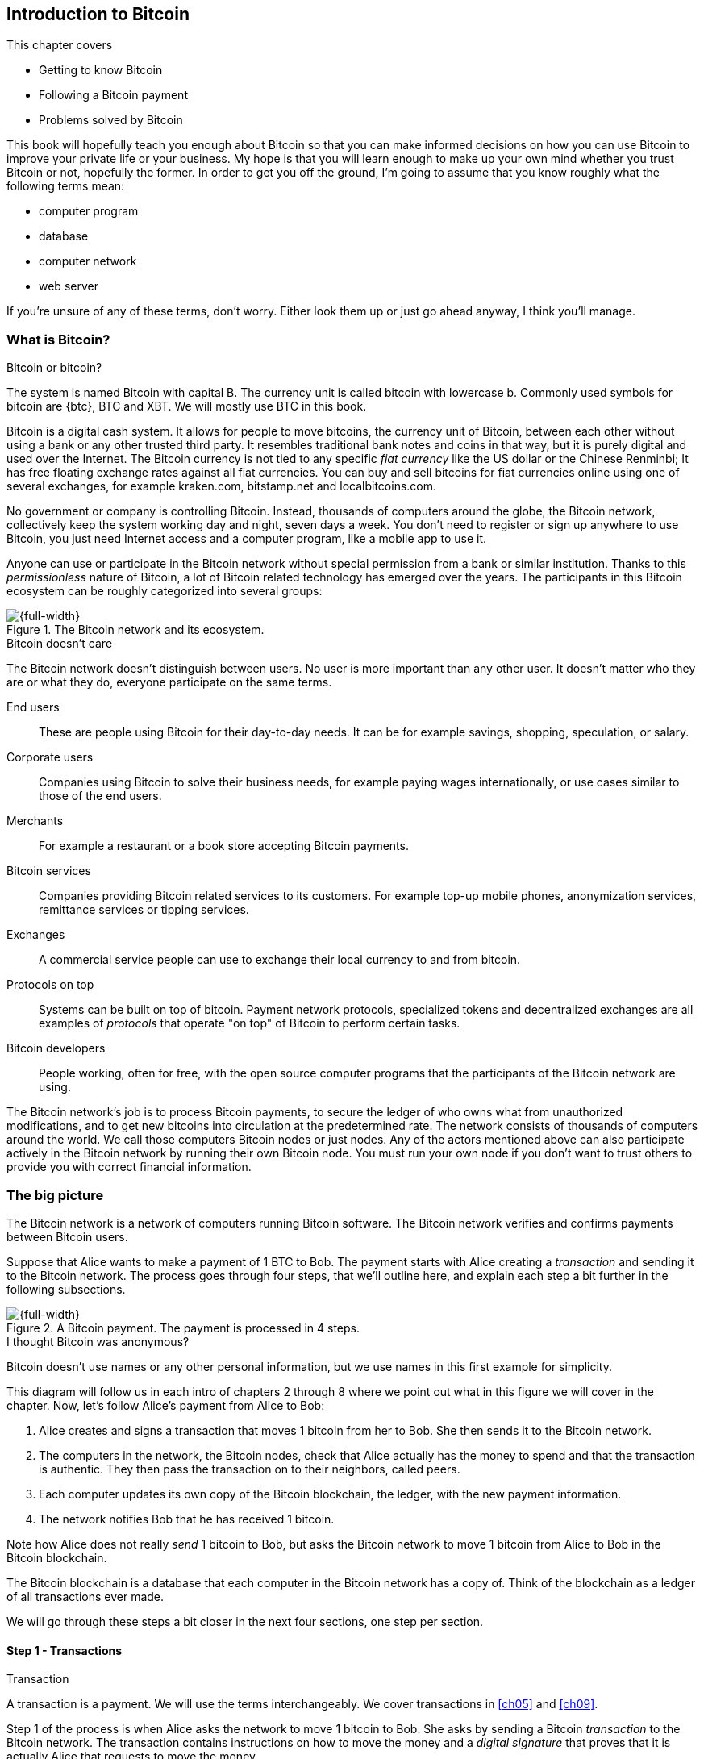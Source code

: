 [[ch01]]
== Introduction to Bitcoin
:imagedir: {baseimagedir}/ch01

This chapter covers

* Getting to know Bitcoin
* Following a Bitcoin payment
* Problems solved by Bitcoin

This book will hopefully teach you enough about Bitcoin so that you
can make informed decisions on how you can use Bitcoin to improve your
private life or your business. My hope is that you will learn
enough to make up your own mind whether you trust Bitcoin or not,
hopefully the former. In order to get you off the ground, I'm going to
assume that you know roughly what the following terms mean:

* computer program
* database
* computer network
* web server

If you're unsure of any of these terms, don't worry. Either look them
up or just go ahead anyway, I think you'll manage.

=== What is Bitcoin?

[.inbitcoin]
.Bitcoin or bitcoin?
****
The system is named Bitcoin with capital B. The currency unit is
called bitcoin with lowercase b. Commonly used symbols for bitcoin are
{btc}, BTC and XBT. We will mostly use BTC in this book.
****

Bitcoin is a digital cash system. It allows for people to move
bitcoins, the currency unit of Bitcoin, between each other without
using a bank or any other trusted third party. It resembles
traditional bank notes and coins in that way, but it is purely digital
and used over the Internet. The Bitcoin currency is not tied to any
specific _fiat currency_ like the US dollar or the Chinese Renminbi;
It has free floating exchange rates against all fiat currencies. You
can buy and sell bitcoins for fiat currencies online using one of
several exchanges, for example kraken.com, bitstamp.net and
localbitcoins.com.

No government or company is controlling Bitcoin. Instead, thousands of
computers around the globe, the Bitcoin network, collectively keep the
system working day and night, seven days a week. You don't need to
register or sign up anywhere to use Bitcoin, you just need Internet
access and a computer program, like a mobile app to use it.

Anyone can use or participate in the Bitcoin network without special
permission from a bank or similar institution. Thanks to this
_permissionless_ nature of Bitcoin, a lot of Bitcoin related
technology has emerged over the years. The participants in this
Bitcoin ecosystem can be roughly categorized into several groups:

.The Bitcoin network and its ecosystem.
image::{imagedir}/actors.svg[{full-width}]

[.inbitcoin]
.Bitcoin doesn't care
****
The Bitcoin network doesn't distinguish between users. No user is more
important than any other user. It doesn't matter who they are or what
they do, everyone participate on the same terms.
****

End users:: These are people using Bitcoin for their day-to-day
needs. It can be for example savings, shopping, speculation, or
salary.
Corporate users:: Companies using Bitcoin to solve their business
needs, for example paying wages internationally, or use cases similar
to those of the end users.
Merchants:: For example a restaurant or a book store accepting Bitcoin
payments.
Bitcoin services:: Companies providing Bitcoin related services to its
customers. For example top-up mobile phones, anonymization services,
remittance services or tipping services.
Exchanges:: A commercial service people can use to exchange their
local currency to and from bitcoin.
Protocols on top:: Systems can be built on top of bitcoin. Payment
network protocols, specialized tokens and decentralized exchanges are
all examples of _protocols_ that operate "on top" of Bitcoin to
perform certain tasks.
Bitcoin developers:: People working, often for free, with the open
source computer programs that the participants of the Bitcoin network
are using.

The Bitcoin network's job is to process Bitcoin payments, to secure
the ledger of who owns what from unauthorized modifications, and to
get new bitcoins into circulation at the predetermined rate. The
network consists of thousands of computers around the world. We call
those computers Bitcoin nodes or just nodes. Any of the actors
mentioned above can also participate actively in the Bitcoin network
by running their own Bitcoin node. You must run your own node if you
don't want to trust others to provide you with correct financial
information.

=== The big picture

The Bitcoin network is a network of computers running Bitcoin
software. The Bitcoin network verifies and confirms payments between
Bitcoin users.

Suppose that Alice wants to make a payment of 1 BTC to Bob. The
payment starts with Alice creating a _transaction_ and sending it to
the Bitcoin network. The process goes through four steps, that we'll
outline here, and explain each step a bit further in the following
subsections.

.A Bitcoin payment. The payment is processed in 4 steps.
[[payment-overview]]
image::{imagedir}/payment-overview.svg[{full-width}]

[.inbitcoin]
.I thought Bitcoin was anonymous?
****
Bitcoin doesn't use names or any other personal information, but we
use names in this first example for simplicity.
****

This diagram will follow us in each intro of chapters 2 through 8
where we point out what in this figure we will cover in the
chapter. Now, let's follow Alice's payment from Alice to Bob:

1. Alice creates and signs a transaction that moves 1 bitcoin from her
to Bob. She then sends it to the Bitcoin network.
2. The computers in the network, the Bitcoin nodes, check that Alice
actually has the money to spend and that the transaction is
authentic. They then pass the transaction on to their neighbors,
called peers.
3. Each computer updates its own copy of the Bitcoin blockchain, the
ledger, with the new payment information.
4. The network notifies Bob that he has received 1 bitcoin.

Note how Alice does not really _send_ 1 bitcoin to Bob, but asks the
Bitcoin network to move 1 bitcoin from Alice to Bob in the Bitcoin
blockchain.

[.important]
The Bitcoin blockchain is a database that each computer
in the Bitcoin network has a copy of. Think of the blockchain as a
ledger of all transactions ever made.

We will go through these steps a bit closer in the next four sections,
one step per section.

[id=overview-transactions]
==== Step 1 - Transactions

[.gbinfo]
.Transaction
****
A transaction is a payment. We will use the terms interchangeably. We
cover transactions in <<ch05>> and <<ch09>>.
****

Step 1 of the process is when Alice asks the network to move 1 bitcoin
to Bob. She asks by sending a Bitcoin _transaction_ to the Bitcoin
network. The transaction contains instructions on how to move the
money and a _digital signature_ that proves that it is actually Alice
that requests to move the money.

[id=bitcoin_payment]
.Step 1: Alice creates a transaction, signs it and sends it to one or more Bitcoin nodes in the Bitcoin network.
image::{imagedir}/payment-overview-step-1.svg[{half-width}]

The Bitcoin _transaction_ is a piece of data specifying

* the amount to move (1 bitcoin)
* the Bitcoin address to move the money to (Bob's Bitcoin address `15vwoaN74MBeF5nr2BH4DKqndEFjHA6MzT`)
* a _digital signature_ (made with Alice's private key)

[.gbinfo]
.Digital signatures
****
We discuss digital signatures in-depth in <<ch02>>.
****

The digital signature is created from the transaction itself and a
huge secret number, called a _private key_, that only Alice has
access to. The result is a digital signature that only the owner of
the private key could have created.

Alice's mobile wallet app is connected to one or more nodes in the
Bitcoin network, and sends the transaction to those nodes.

==== Step 2 - The Bitcoin network

Alice has sent a transaction to one or more Bitcoin nodes. In step 2
of the process, each such node checks that the transaction is valid
and passes it on to its peers. It does that by consulting its local
copy of the blockchain and verifying that

* the bitcoin that Alice spends exist and that it is not already spent
* Alice's digital signature is valid.

[id=overview-bitcoin-network]
.Alice has sent her transaction to a node in the network. The node will verify the transaction and forward it to other nodes. Eventually the transaction has reached all nodes in the network.
image::{imagedir}/payment-overview-step-2.svg[{full-width}]

[.inbitcoin]
.Bad transactions
****
Invalid transactions are dropped. They will not reach further than the
first node.
****

If all checks pass, a node will forward the transaction to its peers
in the Bitcoin network. This is known as _relaying_. Alice's
transaction would shortly have traveled the whole network while being
verified by each node along the way. The blockchain has not been
updated yet, that's the next step.

[[step-3-the-blockchain]]
==== Step 3 - The blockchain

[.inbitcoin]
.The blockchain
****
The names comes from how the ledger is structured. It uses blocks that
are chained together in such a way that modifications to the
blockchain can be detected. More on that in <<ch06>>.
****

In step 3, nodes update their local copies of the Bitcoin blockchain
with Alice's transaction. The blockchain contains historic information
about all previous transactions, and new transactions, such as
Alice's, are appended to it every now and then.

It is not as straightforward as it may seem to update the blockchain
with Alice's transaction. Alice's transaction is not the only
transaction that goes on. There are possibly thousands of transactions
in-flight at the same time in the Bitcoin network. If all nodes would
just update their copy of the blockchain as they receive transactions
the copies would not remain copies for long, because the transactions
may come in different order on different nodes:

.Transactions arrives in different order at different nodes. If they would all write the transactions to the blockchain, the different nodes' blockchains would differ.
image::{imagedir}/transactions-unordered.svg[{full-width}]

To coordinate the ordering of transactions, one node takes the lead
saying "I want to add these 2 transactions to the blockchain in the
order B, A!". This message, known as a _block_, is sent out on the
network by that leader, in the same way as the transaction was sent by
Alice.

.One node takes the lead and tells the others what order to add the transactions in. The other nodes verify the block and update their blockchain copies accordingly.
image::{imagedir}/payment-overview-step-3.svg[{full-width}]

[.gbinfo]
.The blockchain is append-only
****
New transactions are added to the end of the blockchain only. It grows
only from the end.
****

As nodes see this block, they update their copy of the blockchain
according to the message, and pass the block on to its peers. Alice's
transaction was one of the transactions in the block and is now part
of the blockchain.

Why would a node want to take the lead? It's because the node that
takes the lead is rewarded with newly minted bitcoins and transaction
fees payed by the transactions it includes in the block.

But, wouldn't every node constantly take the lead to collect the
rewards? No, to take the lead, a node must solve a hard problem. This
takes plenty of time and electricity for the node, which ensures that
leaders don't pop up very often. It is so hard that most nodes in the
network don't even try. The nodes that do try are called _miners_
because they mine new coins, similar to a gold miner digging for
gold. This process is described in <<ch07>>.

[id=overview-wallets]
==== Step 4 - Wallets

Bob and Alice are users of the Bitcoin network, and they both need
some computer program to interact with the network. Such a program is
called a _Bitcoin wallet_. There are several different types of
Bitcoin wallets for several different devices, like mobile phones and
desktop computers, even specialized hardware wallet devices.

Before step 4 of the payment process, the nodes in the network have
updated their local copy of the blockchain. Now the network needs to
notify Alice and Bob that the transaction went through.

[id=wallet-connection]
.Bob's wallet have asked a node to notify the wallet upon activity in his Bitcoin address. Alice pays to Bob's address, and the node has just written the transaction to the blockchain, so it notifies Bob's wallet.
image::{imagedir}/payment-overview-step-4.svg[{full-width}]

[.inbitcoin]
.Wallet duties
****
A typical Bitcoin wallet will

* Manage keys
* Watch incoming/outgoing bitcoins
* Send bitcoins
****

Bob's wallet is connected to some of the nodes in the Bitcoin
network. When a transaction concerning Bob is added to the blockchain,
the nodes that Bob's wallet is connected to will notify Bob's
wallet. The wallet will then display a message to Bob that he just
received one bitcoin. Alice also use a wallet. Her wallet will also be
notified of her own transaction.

Besides sending and receiving transactions, Bob's and Alice's wallets
also manage their private keys for them. The private keys are used to
create digital signatures. Alice created her digital signature with
one of her private keys. When Bob later wants to spend the money he
received to his Bitcoin address, he needs to create a transaction and
digitally sign it with the private key corresponding to that Bitcoin
address.

=== Problems with money today

Bitcoin would not be this widespread if it didn't solve real problems
for real people. Bitcoin solves several problems of the traditional
financial system. Let us look at some commonly discussed problem
areas.

==== Segregation

People with bank accounts and access to banking services like on-line
payments or loans are very privileged. About 38% of the world
population don't have a bank account at all according to the World
Bank, see <<web-financial-inclusion>>. The numbers are slowly
improving but still a lot of people are stuck in a cash-only
environment.

Without a bank account and basic bank services like on-line payments,
people can not expand their businesses outside of their local
community. A merchant will not be able to offer goods or services on
the Internet to increase its customer base. A person living in a rural
area may have to travel half a day to pay a utility bill or top-up
their prepaid mobile phone.

.Problems
****
- [ ] *Segregation*
****

This segregation between banked people and unbanked people is driven
by a number of factors:

* Banking services are too expensive for some people.
* In order to use bank services you need documentation, like an ID
  card, that many people don't have.
* Banking services may be denied to people with certain political
  views or people conducting certain businesses. People may also be
  denied service due to their ethnicity, sexual preferences, or skin
  color.

[id=privacy-issues]
==== Privacy issues

****
image::{imagedir}/privacy-issue-mastercard.svg[]
****

There are several privacy problems with traditional money, when it
comes to electronic payments like credit cards or bank
transfers. States can easily

* trace payments
* censor payments
* freeze funds
* seize funds

You might say, "I have nothing to hide, and the government need these
tools to fight crime". The problem is that you do not know what your
government looks like in five years and how that government defines
crime. New laws are just an election away. After next election, your
government may pass a law that allows freezing funds of people with
your political view. There are places in the world where this is
happening.

.Problems
****
- [ ] Segregation
- [ ] *Privacy issues*
****

We have seen lots of examples where these abilities are abused to
disable someone's ability to transact. For example, the non-profit
organization WikiLeaks was put under a blockade in 2010, see
<<web-wikileaks-blockade>>, where all donations through traditional
channels were blocked after pressure from the US government on the
major payment networks, like Visa and MasterCard. We have also seen
how Cyprus seized 47.5%, see <<web-cyprus-seizure>>, of all bank
deposits exceeding 100,000 € as part of a financial rescue program in
2013.

Worth noting here is that bank notes and coins are usually not
affected. As long as there is cash, people can trade freely and
privately. In some parts of the world, for example Sweden, cash is
being phased out, which means that soon you will not be able to buy a
chewing gum without being recorded by someone.

==== Inflation

Inflation means that the purchasing power of a currency
decreases.

.Problems
****
- [ ] Segregation
- [ ] Privacy issues
- [ ] *Inflation*
****

.Inflation
image::{imagedir}/inflation.svg[{big-width}]

Most currencies are subject to inflation. Some more than others. For
example the Zimbabwean dollar inflated nearly 10^23^% during
2007-2008, peaking at 80 billion percent per month during a few months
in 2008. That is an average daily inflation rate of nearly
100%. Prices roughly doubled every day.

Extreme cases of inflation like this are called
hyperinflation. Hyperinflation is usually driven by a rapid increase
in the money supply. Governments sometimes increase the money supply
as a tool to extract value from its population to pay for expenses
like national debt, warfare or welfare. If this tool is over-used, the
risk of hyperinflation is apparent.

A rapid increase in the money supply will most likely lead to a
depreciation of the currency. This in turn pushes people to exchange
their local currency for goods, or alternative currencies, that better
holds value, which further drives the value of the currency down. This
can spiral down to extremes like in Zimbabwe. The result is
devastating for people as they see their life savings diminish to
virtually nothing.

[.movingtarget]
.Some hyperinflations in modern time. Source: Wikipedia
|===
|Country | Year | Worst monthly inflation [%]

|Zimbabwe | 2007-2008 | 4.19*10^16^
|Yugoslavia | 1992-1994 | 313*10^6^
|Peru | 1990 | 397
|Ukraine | 1992-1994 | 285
|Venezuela | 2012- | 120
|===

Zimbabwe is one of the most extreme cases of inflation throughout
history, but still today some countries suffer from very high
inflation. One of them is Venezuela where its currency, the bolívar,
experienced a 800% inflation during 2016, and during 2017 it suffered
from about 4,000% inflation. A staggering 834,000% inflation is forecast
for 2018.

==== Borders

Moving value across national borders using national, or _fiat_,
currency is hard, expensive and sometimes even forbidden. If you want
to send 1,000 Swedish crowns (SEK) from Sweden to a person in the
Philippines, you can use a service like Western Union for the
transfer. At the time I investigated this, 1,000 SEK was worth 5,305
Philippine Pesos (PHP) or 109 US dollars.

.Cost of sending 5305 PHP from Sweden to Philippines
|===
| Send from | Receive to | Received by recipient | Fees | Fees %

| Bank | Bank | 5,109 PHP | 265 PHP | 4.9%
| Bank | Cash | 4,810 PHP | 564 PHP | 10.5%
| Credit card | Cash | 4,498 PHP | 876 PHP | 16.3%
|===

If the recipient has a bank account with the capability of receiving
international money transfer, we could get away with a 4.9% fee. But a
typical remittance recipient will only be able to receive cash, which
doubles or triples the cost to 10.5% or 16.3% depending on how quick
or convenient you want it.

.Problems
****
- [ ] Segregation
- [ ] Privacy
- [ ] Inflation
- [ ] *Borders*
****

To contrast the above, moving fiat currency within the borders of a
nation state is usually very convenient. For example, you can hand
over cash directly to the recipient, or transfer money using some
mobile app made specifically for the currency. As long as you stay
within one country and one currency, fiat currencies usually do a
pretty good job.

=== The Bitcoin approach

Bitcoin offers a fundamentally different model than traditional
financial institutions. Let us explore the major differences one
by one.

[id=decentralized]
==== Decentralized

Instead of a central organization controlling the currency, like the
US Federal Reserve, the control is distributed among thousands of
computers, called _Bitcoin nodes_ or just _nodes_. No single node or
group of nodes have more privileges or obligations than any other
node. This equality between nodes makes Bitcoin _decentralized_, as
opposed to _centralized_ systems like banks or the Google search
engine.

.Centralized and decentralized services
image::{imagedir}/centralized-decentralized.svg[{half-width}]

In a centralized system, the service is controlled by a single entity
like a bank. It implies that this single entity can decide who gets to
use the service and what the user is allowed to do. For example an
on-line video service may chose to provide a video only to people in a
certain geographical location.

[.inbitcoin]
.Fixed
****
- [*] *Segregation*
- [*] *Privacy*
- [ ] Inflation
- [ ] Borders
****

With a decentralized system like Bitcoin, with several thousands of
nodes spread around the globe, it is extremely hard to control how and
by whom the system is used. No matter where or who they are, or whom
they are sending money to, the Bitcoin system will treat all users
equally. There is no central point in the Bitcoin system that can be
exploited to censor payments, deny users service or seize funds.

[.important]
Bitcoin is permissionless, which means that you don't need to ask
anyone for permission to participate. Anyone with a computer and an
Internet connection can set up a Bitcoin node and take an active role
in the Bitcoin network. No questions asked. No registration.

It is nearly impossible to change the rules of Bitcoin without broad
consensus. If a node does not obey the rules it will be ignored by the
rest. For example, one rule is that the money supply of Bitcoin is
limited to 21,000,000 bitcoins. That limit is nearly impossible to
change because of decentralization; There's no one to thread or bribe
into chaning the rules.

[id=limited_supply]
==== Limited supply

[.inbitcoin]
.Fixed
****
- [*] Segregation
- [*] Privacy
- [*] *Inflation*
- [ ] Borders
****

A hard promise of Bitcoin is that its money supply will not exceed 21
million bitcoins. People can be sure that if they own one bitcoin,
they will _always_ own at least one 21 millionth of the total supply
of bitcoins. This feature is not found in any fiat currency, where
decisions on the supply is made every so often by a company or a
state. Bitcoin is very resistant to high inflation because there is no
way to increase the money supply at will.

The money supply of Bitcoin is actually not fixed today. It is
increasing, at a diminishing rate, according to a _predetermined_
schedule and will eventually stop increasing around year 2140.

.The supply of bitcoins over time
image::{imagedir}/money-supply.svg[{half-width}]

[.movingtarget]

As of writing, the money supply is about 17 million bitcoins and the
current yearly increase in the money supply is about 4%, but the
increase is halved every four years.

==== Borderless

[.inbitcoin]
.Fixed
****
- [*] Segregation
- [*] Privacy
- [*] Inflation
- [*] *Borders*
****

Since Bitcoin is a system run by ordinary computers connected to the
Internet, the Bitcoin system is as global as the Internet itself. This
means that anyone with an Internet connection can send money to other
people across the world.

.Bitcoin is borderless
image::{imagedir}/borderless.svg[{big-width}]

There is no difference between sending a bitcoin to someone in the
same room or sending it to someone on another continent. The
experience is the same: Money is sent directly to the recipient, who
will see the payment nearly instantaneously and within about 60
minutes the recipient can be _sure_ that the money is hers. Once
settled, there is no way of reversing the transfer without the
recipient's consent.

=== How is Bitcoin used?

So far we have touched on a few common use cases for Bitcoin. This
section will dig deeper into those use cases and a few others. It is
hard to predict what use cases we will see in the future. Let us stick
to what we know now.

==== Savings

****
image::{imagedir}/vault.png[]
****

One interesting feature of Bitcoin is that you keep your money safe by
storing a set of _private keys_. Private keys are the secret pieces of
information that you will need when you want to spend your money. You
chose how those private keys are stored. You can write them on paper,
or you can store them electronically with a mobile app to have easy
access to them. You can also memorize the private keys. The private
keys are also all that is needed to spend your money. Keep them safe.

This makes savings an attractive use case for Bitcoin. A simple way to
save is to create a private key and write it down on a piece of paper
that you store in a safe. That piece of paper is now your savings
account, your savings _wallet_. You can then send bitcoins to your
wallet. As long as your private key is kept safe, your money is
safe. There are a lot of different saving schemes you can chose from
to find the right balance between security and convenience. For
example, you can keep them unencrypted in your mobile phone for easy
access, or store them encrypted on paper in a vault with armed guards.

==== Cross-border payments

As noted before, it is very expensive (say 15%) to move money from one
country to another, especially if you move money to a poor country and
the recipient doesn't have a bank account. It is becoming increasingly
popular to use Bitcoin to circumvent this expensive and slow legacy
system. It is usually cheaper to exchange SEK for bitcoins in Sweden,
and transfer the bitcoins to your friend in the Philippines. Your
friend will then exchange the bitcoins locally for Philippine
Pesos, PHP.

There are also companies offering such services so that you simply pay
SEK to the company and the company pays out PHP to your friend.

image::{imagedir}/remittance-company.svg[{big-width}]

You will not even know that Bitcoin is used under the hood. They will
typically charge a few percent for the service, but it will still be
cheaper than traditional remittance services.

Of course, if the recipient can make good use of Bitcoin where he
lives, there is no need for a middle-man that takes a cut of the
money. You would send bitcoins directly to your friend. This is what
Bitcoin is all about. Exchanges and other such service companies are
just bridges between the old legacy world and the new Bitcoin world.

==== Shopping

****
image::{imagedir}/shopping-cart.png[]
****

The most obvious use case for Bitcoin is to use it for shopping. The
borderlessness and security of Bitcoin makes it ideal for on-line
payments for goods and services.

In traditional on-line payments, you send your debit card details to
the merchant, and _hope_ that the merchant will withdraw as much as
you agreed on. You also _hope_ that the merchant handles your debit
card details with great care. They probably store the details in a
database. Think about that; For every debit card purchase you make,
your card details will be stored in that merchant's database. It is
quite likely that _one_ of the databases gets hacked and your card
details are stolen. The more merchants that store your details, the
higher the risk.

With Bitcoin, you don't have that problem, because you don't send any
sensitive information to the merchant, or anyone else. You transfer
the amount of money that you agreed upon, and nothing more.

[[speculation]]
==== Speculation

The world is full of people wanting to get rich quick. Bitcoin can be
very alluring to them because of the price _volatility_, or tendency
to change. Looking at the history of the bitcoin price, it is very
tempting to try to buy when it is low and sell when it is high.

[.movingtarget]
.Price in USD since beginning of Bitcoin
image::{imagedir}/bitcoin-price.svg[{big-width}]

[.movingtarget]

In November 2013, the price climbed from about $100 (US dollars) to
over $1100 in a few weeks. This was clearly a so called _bubble_,
where people were afraid of missing out on a great rise, so they
bought in, driving the price further up, until it eventually started
dropping again. The drop to 50% of its peak value was just as quick as
its rise. The same pattern was repeated late 2017 but on a greater
magnitude. This has happened many times already. Fluctuations like
this are rarely driven by any specific news or technological
advancements, but from speculation.

It does happen that some government or big corporation makes a
negative statement that creates fear in the market, but those events
tend to have a limited effect on the value of bitcoin.

Speculation can be fun, if you can afford to lose, but it is more like
a lottery than something to make a living from.

The volatility in Bitcoin price seems contradictory to the claims of
non-inflationary property; A 50% drop in market value seems pretty
inflationary. Bitcoin is still relatively new, and lots of short-term
speculation causes this volatility. But as Bitcoin grows and more
people and institutions start using Bitcoin to store their wealth, it
will probably stabilize in the long run. So the deflationary property
of Bitcoin will emerge over time.

==== Non-currency uses

Bitcoin is digital cash, but this form of cash can be used for other
things beyond money. This section covers two common uses, but there
are others including not yet invented uses.

===== Ownership

****
image::{imagedir}/transfer-ownership.svg[]
****

Bitcoin allow you to embed small pieces of data with payments. This
data can be for example a chassis number of a car. When the car leaves
the factory, the manufacturer can make a small Bitcoin payment,
containing the chassis number, to the new car owner. This payment will
then represent the transfer of ownership for that car.

Bitcoin payments are public records but they are not tied to persons
in any way. They are tied to long strings of numbers called public
keys, explained in detail in <<ch02>>. The car manufacturer has made
its public key publicly available on their website, in newspapers and
advertisement, to tie the public key to the identity of the
manufacturer. Anyone can then verify that the manufacturer has
transferred ownership of the car to the new owner. The new owner can
show that she owns the car by proving that she owns the private key
belonging to the public key that the manufacturer transferred
ownership to.

The new owner can sell the car to someone else and transfer ownership
by sending the very same bitcoins she got from the manufacturer to the
new owner's public key. The general public can follow the ownership of
the car from the manufacturer through every owner's public key up to
the current owner.

===== Proof of existence

Using the same technique to store data in a Bitcoin payment to
transfer ownership of a car, you can prove that a document existed
prior to a certain point in time.

****
image::{imagedir}/proof-of-existence.svg[]
****

A digital document has a "fingerprint", a cryptographic hash, that
anyone can calculate from that document. It is practically impossible
to create a different document with the same fingerprint. This
fingerprint can be attached to a Bitcoin payment. It is irrelevant
where the money goes; The important thing is that the fingerprint is
recorded in the Bitcoin blockchain. You "anchor" the document in the
blockchain.

Bitcoin payments are public records, so anyone can verify that the
document existed before the time of the payment by taking the
fingerprint of the document and compare it to the fingerprint stored
in the blockchain.

==== How is Bitcoin valued?

****
image::{imagedir}/market.svg[]
****

As you could read in section <<speculation>>, the price of a bitcoin
can fluctuate quite dramatically. But where is this price actually
coming from? There are several Bitcoin exchanges, mostly Internet
based. They resemble stock markets, where users wanting to sell
bitcoins are matched with users wanting to buy bitcoins.

Different markets can have different market prices depending on the
supply and demand on that market. For example, in countries like
Venezuela where the government tries to hinder the Bitcoin market, the
supply will be low. But the demand is high, because people want to
escape from their hyperinflating currency. These factors drive the
Bitcoin price up in that market compared to for example the US and
European markets where people can trade more freely.

[[when-not-to-use-bitcoin]]
==== When not to use Bitcoin

Bitcoin is nice and all, but it's not suitable for all sorts of
financial activity. At least not yet.

===== Tiny payments

Each transaction needs to pay a fee to be processed. The fee is not
related to the amount sent, but to how big the transaction is in
bytes. This is because the Bitcoin network's cost for processing a
transaction depends mostly on how big (in bytes) the
transaction is. High-value transactions are not bigger (in bytes) than
low-value transactions, so the fee is about the same for both kinds of
transactions. The fee required for a transaction also depends on
supply and demand for available space in the blockchain. The
blockchain can't handle more than roughly 12MB of transactions per
hour, which means that miners will sometimes have to prioritize
transactions. Paying a higher fee will probably give your transaction
a higher priority.

If the fee is a significant share of the actual payment you want to
make, it is not economically viable to pay with ordinary Bitcoin
transactions.

|===
| Amount to transfer | Fee | Fee % | Feasible

| 2 BTC | 0.003 BTC | 0.15% | Yes
| 0.002 BTC | 0.001 BTC | 50% | Probably not
| 0.001 BTC | 0.005 BTC | 500% | No
|===

[.movingtarget]

There are however very promising emerging technologies being built on
top of Bitcoin. One example is the Lightning Network, that allows for
cheap, instantaneous micropayments of tiny fractions of a
bitcoin. Using Lightning Network, you can pay just 100 satoshis (1
satoshi = 0.000,000,01 BTC) at a fee of as little as 1 satoshi.

===== Instant payments

Bitcoin payments take time to confirm. The recipient sees the payment
immediately, but shouldn't trust the payment until it is confirmed by
the Bitcoin network, which typically happens within 20
minutes. Trusting an unconfirmed transaction can be risky, because the
sender can make the transaction invalid by sending the same bitcoins
to herself instead. This is known as _double spending_.

The confirmation time can add friction in brick and mortar shops,
because the customer don't want to wait 20 minutes before getting her
coffee. This may not be a big issue in some on-line shops, where the
shop can wait 20 minutes before sending the goods to the customer, but
some on-line services, for example pay-per-view, could find the
confirmation time problematic.

This limitation can also be fixed by systems built on top of Bitcoin,
for example the Lightning Network, especially when the amount to pay
is small.

===== Savings you can't afford to lose

Bitcoin is probably the most secure money there is, but it is still in
its infancy. Things _could_ go bad with Bitcoin, for example:

[.inbitcoin]
.Bitcoin security
****
You are in charge of the security of your bitcoins. Only you. Be
careful!
****

* You lose your private keys, the secret you need to spend your money.
* Your private keys get stolen by some bad guy.
* The government in your location may try to crack down on Bitcoin
  users by imprisonment or other means of force.
* The price of bitcoin can swing down dramatically due to rumors or
  speculation.
* There may be software bugs that can make Bitcoin insecure.
* There may be weaknesses in the cryptography used by Bitcoin.

While all of the above risks are _possible_, most of them are
unlikely. The list is somewhat ordered with the most likely at
the top. Always weigh the risks before putting money on the line and
select your security measures accordingly. This book will help you
understand the risks and how to secure your money.

[[altcoins]]
=== Other cryptocurrencies

This book will cover Bitcoin. But there are several other so-called
cryptocurrencies, and new ones pop up all the time. Cryptocurrencies
other than Bitcoin are often referred to as _alt-coins_, alternative
coins. I will list a few popular alt-coins along with their purpose
and so-called market capitalization, market cap. The market cap is the
product of the money supply (number of coins) and the current market
price per coin. Note that the market cap will most likely have changed
a lot when you read this. I include it only to give you a glimpse of
Bitcoin's position relative to the other cryptocurrencies.

[.movingtarget]
.Market capitalization of a few cryptocurrencies as of 2018-06-13.
[cols="2,3,1",options="header"]
|===
| Currency
| Purpose
| Market cap [billion dollars]

| image:{imagedir}/bitcoin-logo.png[role="smallheight"]
| Global money, included for reference
| 111

| image:{imagedir}/ethereum-logo.png[role="smallheight"]
| Run software on a decentralized abstract computer
| 22

| image:{imagedir}/monero-logo.png[role="smallheight"]
| Anonymity
| 1.7

| image:{imagedir}/zcash-logo.png[role="smallheight"]
| Anonymity
| 0.7

| image:{imagedir}/namecoin-logo.svg[role="smallheight"]
| Naming system, complements domain name system, DNS
| 0.008
|===

I encourage you to look up these cryptocurrencies as they all provide
interesting new features beyond Bitcoin. There are hundreds of other
alt-coins. Some alt-coins, for example the ones above, provide some
unique features that are not available in Bitcoin, and some provide
little to nothing innovative. Some alt-coins may even be outright
scams. Stay vigilant.

Anyone can create an alt-coin by taking any existing cryptocurrency
software and modify it to her needs.

.Network effect
****
image::{imagedir}/network-effect.svg[]
****

Let's say that Sheila wants to start an alt-coin, Wowcoin. She takes
the Bitcoin software and changes the maximum money supply to
11,000,000, instead of Bitcoin's 21,000,000, coins and starts. When
Wowcoin is started she will be very lonely, because no one else is
using her alt-coin. If she wants Wowcoin to have some real value, she
has got to convince other people to start using her alt-coin. If she's
not providing anything innovative, she's going to have a hard time
getting other people on-board, since they are pretty happy with what
Bitcoin is already providing. Everybody else is using Bitcoin, so why
would you use Wowcoin? Think of it as starting a new internet, that
you call Wownet. People on Wownet will not be able to use services on
the Internet. Conversely, people on the Internet will not be able to
use your service if you are on Wownet. So why would anyone use Wownet?
We call it the network effect; People tend to go where other
people are.

While there are some interesting alt-coins out there, it's really hard
to tell which of these will survive long-term. Also picking one or a
few alt-coins to cover in this book would seem like an arbitrary
choice. Consequently, I focus solely on Bitcoin in this book.

=== Recap

In this chapter you learned that

* Bitcoin is global, borderless money, that anyone with an internet
  connection can use.
* Bitcoin is used by many different actors, like savers, merchants,
  traders for many different purposes like payments, remittances and
  savings.
* A network of computers, the Bitcoin network, verifies and keeps
  records of all payments.
* A transaction goes through the steps: Send transaction, verify
  transaction, add transaction to the blockchain, notify recipient and
  sender wallet.
* It solves problems with inflation, borders, segregation and privacy
  by providing limited supply, decentralization and borderlessness.
* There are several alternative cryptocurrencies apart from Bitcoin,
  for example Ethereum, Zcash and Namecoin.
* A (crypto)currency needs to have enough users and activity to be
  useful. It's called network effect.
  
